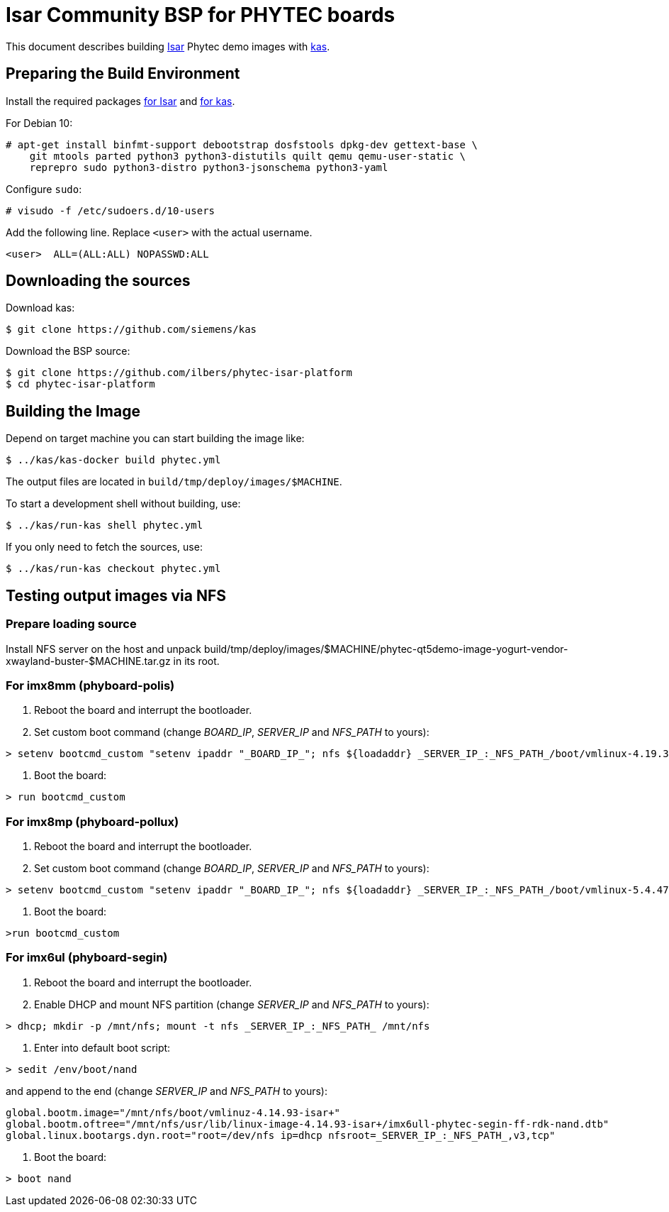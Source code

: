 = Isar Community BSP for PHYTEC boards

This document describes building link:++https://github.com/ilbers/isar++[Isar]
Phytec demo images with link:++https://github.com/siemens/kas++[kas].

== Preparing the Build Environment

Install the required packages
link:++https://github.com/ilbers/isar/blob/master/doc/user_manual.md#install-host-tools++[for Isar]
and
link:++https://kas.readthedocs.io/en/1.0/userguide.html#dependencies-installation++[for kas].

For Debian 10:

```
# apt-get install binfmt-support debootstrap dosfstools dpkg-dev gettext-base \
    git mtools parted python3 python3-distutils quilt qemu qemu-user-static \
    reprepro sudo python3-distro python3-jsonschema python3-yaml
```

Configure `sudo`:

```
# visudo -f /etc/sudoers.d/10-users
```

Add the following line. Replace `<user>` with the actual username.

```
<user>	ALL=(ALL:ALL) NOPASSWD:ALL
```

== Downloading the sources

Download kas:

```
$ git clone https://github.com/siemens/kas
```

Download the BSP source:

```
$ git clone https://github.com/ilbers/phytec-isar-platform
$ cd phytec-isar-platform
```

== Building the Image

Depend on target machine you can start building the image like:

```
$ ../kas/kas-docker build phytec.yml
```

The output files are located in `build/tmp/deploy/images/$MACHINE`.

To start a development shell without building, use:

```
$ ../kas/run-kas shell phytec.yml
```

If you only need to fetch the sources, use:

```
$ ../kas/run-kas checkout phytec.yml
```

== Testing output images via NFS

=== Prepare loading source

Install NFS server on the host and unpack build/tmp/deploy/images/$MACHINE/phytec-qt5demo-image-yogurt-vendor-xwayland-buster-$MACHINE.tar.gz in its root.

=== For imx8mm (phyboard-polis)

1. Reboot the board and interrupt the bootloader.
2. Set custom boot command (change _BOARD_IP_, _SERVER_IP_ and _NFS_PATH_ to yours):
```
> setenv bootcmd_custom "setenv ipaddr "_BOARD_IP_"; nfs ${loadaddr} _SERVER_IP_:_NFS_PATH_/boot/vmlinux-4.19.35-isar+; nfs ${fdt_addr} _SERVER_IP_:_NFS_PATH_/usr/lib/linux-image-4.19.35-isar+/freescale/imx8mm-phyboard-polis-rdk.dtb; setenv bootargs console=${console} root=/dev/nfs ip=dhcp nfsroot=_SERVER_IP_:_NFS_PATH_,v3,tcp rw; booti ${loadaddr} - ${fdt_addr}"
```
3. Boot the board:
```
> run bootcmd_custom
```

=== For imx8mp (phyboard-pollux)

1. Reboot the board and interrupt the bootloader.
2. Set custom boot command (change _BOARD_IP_, _SERVER_IP_ and _NFS_PATH_ to yours):
```
> setenv bootcmd_custom "setenv ipaddr "_BOARD_IP_"; nfs ${loadaddr} _SERVER_IP_:_NFS_PATH_/boot/vmlinux-5.4.47-isar+; nfs ${fdt_addr} _SERVER_IP_:_NFS_PATH_/usr/lib/linux-image-5.4.47-isar+/freescale/imx8mp-phyboard-pollux-rdk.dtb; setenv bootargs console=${console} root=/dev/nfs ip=dhcp nfsroot=_SERVER_IP_:_NFS_PATH_,v3,tcp rw; booti ${loadaddr} - ${fdt_addr}"
```
3. Boot the board:
```
>run bootcmd_custom
```

=== For imx6ul (phyboard-segin)

1. Reboot the board and interrupt the bootloader.
2. Enable DHCP and mount NFS partition (change _SERVER_IP_ and _NFS_PATH_ to yours):
```
> dhcp; mkdir -p /mnt/nfs; mount -t nfs _SERVER_IP_:_NFS_PATH_ /mnt/nfs
```
3. Enter into default boot script:
```
> sedit /env/boot/nand
```
and append to the end (change _SERVER_IP_ and _NFS_PATH_ to yours):
```
global.bootm.image="/mnt/nfs/boot/vmlinuz-4.14.93-isar+"
global.bootm.oftree="/mnt/nfs/usr/lib/linux-image-4.14.93-isar+/imx6ull-phytec-segin-ff-rdk-nand.dtb"
global.linux.bootargs.dyn.root="root=/dev/nfs ip=dhcp nfsroot=_SERVER_IP_:_NFS_PATH_,v3,tcp"
```
4. Boot the board:
```
> boot nand
```

